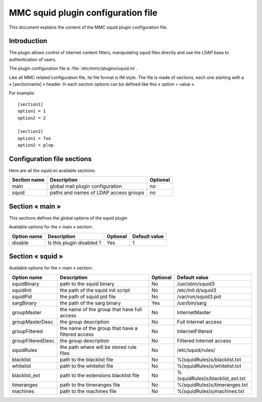 .. highlight:: none
.. _config-squid:

===================================
MMC squid plugin configuration file
===================================

This document explains the content of the MMC squid plugin configuration file.

Introduction
############

The plugin allows control of internet content filters, manipulating squid files directly and use the LDAP base to authentication of users.

The plugin configuration file is :file:`/etc/mmc/plugins/squid.ini`.

Like all MMC related configuration file, its file format is INI style.
The file is made of sections, each one starting with a « [sectionname] » header.
In each section options can be defined like this « option = value ».

For example:

::

    [section1]
    option1 = 1
    option2 = 2

    [section2]
    option1 = foo
    option2 = plop

Configuration file sections
###########################

Here are all the squid.ini available sections:

============ ================================================================================================= ========
Section name Description                                                                                       Optional
============ ================================================================================================= ========
main         global mail plugin configuration                                                                  no
squid        paths and names of LDAP access groups                                                             no
============ ================================================================================================= ========

Section « main »
################

This sections defines the global options of the squid plugin

Available options for the « main » section:

=============== ============================================================= ================================== ==========================
Option name     Description                                                   Optional                           Default value
=============== ============================================================= ================================== ==========================
disable         Is this plugin disabled ?                                     Yes                                1
=============== ============================================================= ================================== ==========================

Section « squid »
#################

Available options for the « main » section:

================= ================================================================ ================================== ==============================================
Option name       Description                                                      Optional                           Default value
================= ================================================================ ================================== ==============================================
squidBinary       path to the squid binary                                         No                                 /usr/sbin/squid3
squidInit         the path of the squid init script                                No                                 /etc/init.d/squid3
squidPid          the path of squid pid file                                       No                                 /var/run/squid3.pid
sargBinary        the path of the sarg binary                                      Yes                                /usr/bin/sarg

groupMaster       the name of the group that have full access                      No                                 InternetMaster
groupMasterDesc   the group description                                            No                                 Full Internet access
groupFiltered     the name of the group that have a filtered access                No                                 InternetFiltered
groupFilteredDesc the group description                                            No                                 Filtered Internet access

squidRules        the path where will be stored rule files                         No                                 /etc/squid/rules/
blacklist         path to the blacklist file                                       No                                 %(squidRules)s/blacklist.txt
whitelist         path to the whitelist file                                       No                                 %(squidRules)s/whitelist.txt
blacklist_ext     path to the extensions blacklist file                            No                                 %(squidRules)s/blacklist_ext.txt
timeranges        path to the timeranges file                                      No                                 %(squidRules)s/timeranges.txt
machines          path to the machines file                                        No                                 %(squidRules)s/machines.txt
================= ================================================================ ================================== ==============================================







